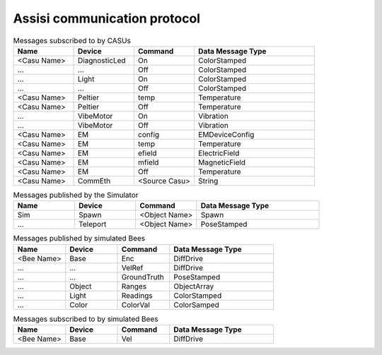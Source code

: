 .. Description of the ASSISI communication protocol
   TODO: Move this to the msg package.

Assisi communication protocol
=============================

.. csv-table:: Messages published by CASUs
   :header: "Name", "Device", "Command", "Data Message Type", "Note"
   :widths: 20, 20, 20, 40, 40

    
    "<Casu Name>", "Temp", "Temperatures", "TemperatureArray",  
    "<Casu Name>", "IR", "Ranges", "RangeArray", (Change naming)
    "<Casu Name>", "Acc", "Measurements", "VibrationArray", (Data not valid!)
    "<Target Name>", "CommEth", "<Casu Name>", "String", (Comunication message, addressed directly to target!)
    "<Casu Name>", "Peltier", "On", "Temperature"
    "<Casu Name>", "Peltier", "Off", "Temperature"

.. csv-table:: Messages subscribed to by CASUs
   :header: "Name", "Device", "Command", "Data Message Type"
   :widths: 20, 20, 20, 40

    "<Casu Name>", "DiagnosticLed", "On", "ColorStamped"
    "...", "...", "Off", "ColorStamped"
    "...", "Light", "On", "ColorStamped"
    "...", "...", "Off", "ColorStamped"
    "<Casu Name>", "Peltier", "temp", "Temperature"
    "<Casu Name>", "Peltier", "Off", "Temperature"
    "...", "VibeMotor", "On", "Vibration"
    "...", "VibeMotor", "Off", "Vibration"
    "<Casu Name>", "EM", "config", "EMDeviceConfig"
    "<Casu Name>", "EM", "temp", "Temperature"
    "<Casu Name>", "EM", "efield", "ElectricField"
    "<Casu Name>", "EM", "mfield", "MagneticField"
    "<Casu Name>", "EM", "Off", "Temperature"
    "<Casu Name>", "CommEth", "<Source Casu>", "String"

.. csv-table:: Messages published by the Simulator
   :header: "Name", "Device", "Command", "Data Message Type"
   :widths: 20, 20, 20, 40   
   
    "Sim", "Spawn", "<Object Name>", "Spawn"
    "...", "Teleport", "<Object Name>", "PoseStamped"

.. csv-table:: Messages published by simulated Bees
   :header: "Name", "Device", "Command", "Data Message Type"
   :widths: 20, 20, 20, 40

    "<Bee Name>", "Base", "Enc", "DiffDrive"
    "...", "...", "VelRef", "DiffDrive"
    "...", "...", "GroundTruth","PoseStamped"
    "...", "Object", "Ranges", "ObjectArray"
    "...", "Light","Readings", "ColorStamped"
    "...", "Color", "ColorVal", "ColorSamped"

.. csv-table:: Messages subscribed to by simulated Bees
   :header: "Name", "Device", "Command", "Data Message Type"
   :widths: 20, 20, 20, 40

    "<Bee Name>", "Base", "Vel", "DiffDrive"
